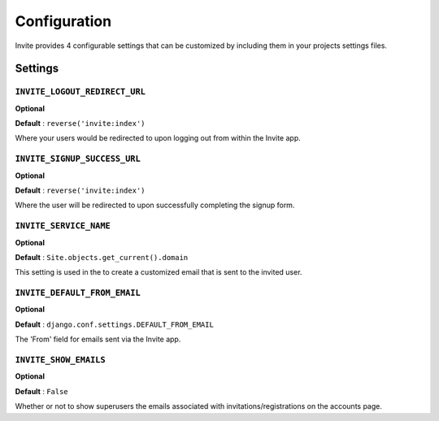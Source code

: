 #############
Configuration
#############

Invite provides 4 configurable settings that can be customized by including them in your
projects settings files.

Settings
--------

``INVITE_LOGOUT_REDIRECT_URL``
...............................

**Optional**

**Default** : ``reverse('invite:index')``

Where your users would be redirected to upon logging out from within the Invite app.


``INVITE_SIGNUP_SUCCESS_URL``
...............................

**Optional**

**Default** : ``reverse('invite:index')``

Where the user will be redirected to upon successfully completing the signup form.

``INVITE_SERVICE_NAME``
.......................

**Optional**

**Default** : ``Site.objects.get_current().domain``

This setting is used in the to create a customized email that is sent to the invited user. 


``INVITE_DEFAULT_FROM_EMAIL``
.............................

**Optional**

**Default** : ``django.conf.settings.DEFAULT_FROM_EMAIL``

The 'From' field for emails sent via the Invite app.


``INVITE_SHOW_EMAILS``
.............................

**Optional**

**Default** : ``False``

Whether or not to show superusers the emails associated with invitations/registrations on the accounts page.

